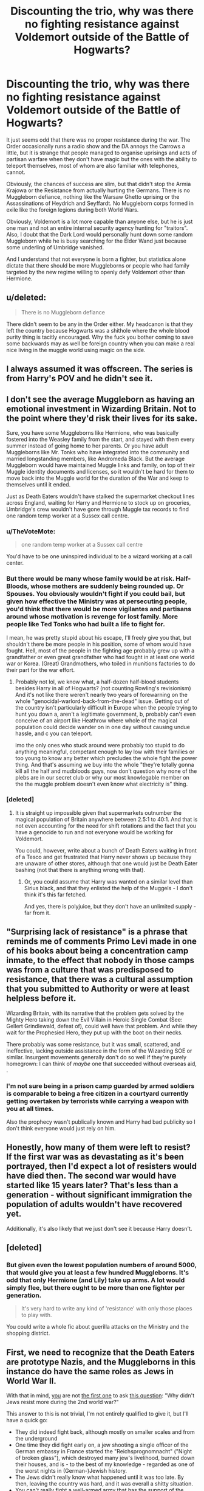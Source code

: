 #+TITLE: Discounting the trio, why was there no fighting resistance against Voldemort outside of the Battle of Hogwarts?

* Discounting the trio, why was there no fighting resistance against Voldemort outside of the Battle of Hogwarts?
:PROPERTIES:
:Author: Hellstrike
:Score: 13
:DateUnix: 1549670434.0
:DateShort: 2019-Feb-09
:FlairText: Discussion
:END:
It just seems odd that there was no proper resistance during the war. The Order occasionally runs a radio show and the DA annoys the Carrows a little, but it is strange that people managed to organise uprisings and acts of partisan warfare when they don't have magic but the ones with the ability to teleport themselves, most of whom are also familiar with telephones, cannot.

Obviously, the chances of success are slim, but that didn't stop the Armia Krajowa or the Resistance from actually hurting the Germans. There is no Muggleborn defiance, nothing like the Warsaw Ghetto uprising or the Assassinations of Heydrich and Seyffardt. No Muggleborn corps formed in exile like the foreign legions during both World Wars.

Obviously, Voldemort is a lot more capable than anyone else, but he is just one man and not an entire internal security agency hunting for "traitors". Also, I doubt that the Dark Lord would personally hunt down some random Muggleborn while he is busy searching for the Elder Wand just because some underling of Umbridge vanished.

And I understand that not everyone is born a fighter, but statistics alone dictate that there should be more Muggleborns or people who had family targeted by the new regime willing to openly defy Voldemort other than Hermione.


** u/deleted:
#+begin_quote
  There is no Muggleborn defiance
#+end_quote

There didn't seem to be any in the Order either. My headcanon is that they left the country because Hogwarts was a shithole where the whole blood purity thing is tacitly encouraged. Why the fuck you bother coming to save some backwards may as well be foreign country when you can make a real nice living in the muggle world using magic on the side.
:PROPERTIES:
:Score: 20
:DateUnix: 1549671794.0
:DateShort: 2019-Feb-09
:END:


** I always assumed it was offscreen. The series is from Harry's POV and he didn't see it.
:PROPERTIES:
:Author: streakermaximus
:Score: 17
:DateUnix: 1549676551.0
:DateShort: 2019-Feb-09
:END:


** I don't see the average Muggleborn as having an emotional investment in Wizarding Britain. Not to the point where they'd risk their lives for its sake.

Sure, you have some Muggleborns like Hermione, who was basically fostered into the Weasley family from the start, and stayed with them every summer instead of going home to her parents. Or you have adult Muggleborns like Mr. Tonks who have integrated into the community and married longstanding members, like Andromeda Black. But the average Muggleborn would have maintained Muggle links and family, on top of their Muggle identity documents and licenses, so it wouldn't be hard for them to move back into the Muggle world for the duration of the War and keep to themselves until it ended.

Just as Death Eaters wouldn't have stalked the supermarket checkout lines across England, waiting for Harry and Hermione to stock up on groceries, Umbridge's crew wouldn't have gone through Muggle tax records to find one random temp worker at a Sussex call centre.
:PROPERTIES:
:Author: 4ecks
:Score: 31
:DateUnix: 1549672914.0
:DateShort: 2019-Feb-09
:END:

*** u/TheVoteMote:
#+begin_quote
  one random temp worker at a Sussex call centre
#+end_quote

You'd have to be one uninspired individual to be a wizard working at a call center.
:PROPERTIES:
:Author: TheVoteMote
:Score: 16
:DateUnix: 1549693449.0
:DateShort: 2019-Feb-09
:END:


*** But there would be many whose family would be at risk. Half-Bloods, whose mothers are suddenly being rounded up. Or Spouses. You obviously wouldn't fight if you could bail, but given how effective the Ministry was at persecuting people, you'd think that there would be more vigilantes and partisans around whose motivation is revenge for lost family. More people like Ted Tonks who had built a life to fight for.

I mean, he was pretty stupid about his escape, I'll freely give you that, but shouldn't there be more people in his position, some of whom would have fought. Hell, most of the people in the fighting age probably grew up with a grandfather or even great grandfather who had fought in at least one world war or Korea. (Great) Grandmothers, who toiled in munitions factories to do their part for the war effort.
:PROPERTIES:
:Author: Hellstrike
:Score: 11
:DateUnix: 1549674154.0
:DateShort: 2019-Feb-09
:END:

**** Probably not lol, we know what, a half-dozen half-blood students besides Harry in all of Hogwarts? (not counting Rowling's revisionism) And it's not like there weren't nearly two years of forewarning on the whole "genocidal-warlord-back-from-the-dead" issue. Getting out of the country isn't particularly difficult in Europe when the people trying to hunt you down a, aren't a legitimate government, b, probably can't even conceive of an airport like Heathrow where whole of the magical population could decide wander on in one day without causing undue hassle, and c you can teleport.

imo the only ones who stuck around were probably too stupid to do anything meaningful, competant enough to lay low with their families or too young to know any better which precludes the whole fight the power thing. And that's assuming we buy into the whole "they're totally gonna kill all the half and mudbloods guys, now don't question why none of the plebs are in our secret club or why our most knowlegable member on the the muggle problem doesn't even know what electricity is" thing.
:PROPERTIES:
:Score: 15
:DateUnix: 1549686042.0
:DateShort: 2019-Feb-09
:END:


*** [deleted]
:PROPERTIES:
:Score: 5
:DateUnix: 1549708958.0
:DateShort: 2019-Feb-09
:END:

**** It is straight up impossible given that supermarkets outnumber the magical population of Britain anywhere between 2.5:1 to 40:1. And that is not even accounting for the need for shift rotations and the fact that you have a genocide to run and not everyone would be working for Voldemort.

You could, however, write about a bunch of Death Eaters waiting in front of a Tesco and get frustrated that Harry never shows up because they are unaware of other stores, although that one would just be Death Eater bashing (not that there is anything wrong with that).
:PROPERTIES:
:Author: Hellstrike
:Score: 4
:DateUnix: 1549735922.0
:DateShort: 2019-Feb-09
:END:

***** Or, you could assume that Harry was wanted on a similar level than Sirius black, and that they enlisted the help of the Muggels - I don't think it's this far fetched.

And yes, there is polyjuice, but they don't have an unlimited supply - far from it.
:PROPERTIES:
:Author: fflai
:Score: 1
:DateUnix: 1549807606.0
:DateShort: 2019-Feb-10
:END:


** "Surprising lack of resistance" is a phrase that reminds me of comments Primo Levi made in one of his books about being a concentration camp inmate, to the effect that nobody in those camps was from a culture that was predisposed to resistance, that there was a cultural assumption that you submitted to Authority or were at least helpless before it.

Wizarding Britain, with its narrative that the problem gets solved by the Mighty Hero taking down the Evil Villain in Heroic Single Combat (See: Gellert Grindlewald, defeat of), could well have that problem. And while they wait for the Prophesied Hero, they put up with the boot on their necks.

There probably was some resistance, but it was small, scattered, and ineffective, lacking outside assistance in the form of the Wizarding SOE or similar. Insurgent movements generally don't do so well if they're purely homegrown: I can think of /maybe/ one that succeeded without overseas aid, .
:PROPERTIES:
:Author: ConsiderableHat
:Score: 12
:DateUnix: 1549675233.0
:DateShort: 2019-Feb-09
:END:

*** I'm not sure being in a prison camp guarded by armed soldiers is comparable to being a free citizen in a courtyard currently getting overtaken by terrorists while carrying a weapon with you at all times.

Also the prophecy wasn't publically known and Harry had bad publicity so I don't think everyone would just rely on him.
:PROPERTIES:
:Author: Hellothere_1
:Score: 7
:DateUnix: 1549675964.0
:DateShort: 2019-Feb-09
:END:


** Honestly, how many of them were left to resist? If the first war was as devastating as it's been portrayed, then I'd expect a lot of resisters would have died then. The second war would have started like 15 years later? That's less than a generation - without significant immigration the population of adults wouldn't have recovered yet.

Additionally, it's also likely that we just don't see it because Harry doesn't.
:PROPERTIES:
:Author: midasgoldentouch
:Score: 13
:DateUnix: 1549679125.0
:DateShort: 2019-Feb-09
:END:


** [deleted]
:PROPERTIES:
:Score: 3
:DateUnix: 1549709013.0
:DateShort: 2019-Feb-09
:END:

*** But given even the lowest population numbers of around 5000, that would give you at least a few hundred Muggleborns. It's odd that only Hermione (and Lily) take up arms. A lot would simply flee, but there ought to be more than one fighter per generation.

#+begin_quote
  It's very hard to write any kind of 'resistance' with only those places to play with.
#+end_quote

You could write a whole fic about guerilla attacks on the Ministry and the shopping district.
:PROPERTIES:
:Author: Hellstrike
:Score: 3
:DateUnix: 1549734992.0
:DateShort: 2019-Feb-09
:END:


** First, we need to recognize that the Death Eaters are prototype Nazis, and the Muggleborns in this instance do have the same roles as Jews in World War II.

With that in mind, [[https://www.reddit.com/r/AskHistorians/comments/a4ogc0/why_didnt_the_jews_fight_back_more_during_wwii/][you]] are not [[https://www.ushmm.org/educators/teaching-about-the-holocaust/common-questions#answer%203][the first one]] to ask [[http://www.aish.com/ho/i/48945626.html][this question]]: "Why didn't Jews resist more during the 2nd world war?"

This answer to this is not trivial, I'm not entirely qualified to give it, but I'll have a quick go:

- They did indeed fight back, although mostly on smaller scales and from the underground
- One time they did fight early on, a jew shooting a single officer of the German embassy in France started the "Reichsprognomnacht" ("Night of broken glass"), which destroyed many jew's livelihood, burned down their houses, and is - to the best of my knowledge - regarded as one of the worst nights in (German-)Jewish history.
- The Jews didn't really know what happened until it was too late. By then, leaving the country was hard, and it was overall a shitty situation.
- You can't really fight a well-armed army that has the support of the general population. Fucking Russia had trouble with the Nazis, what could unorganized and untrained civilians do?
- There was also the [[https://en.wikipedia.org/wiki/Warsaw_Ghetto_Uprising][Warsaw Ghetto Uprising]], where in a riot the captured Jews (and other prisoners) rose up. The held control of the ghetto for a while, but in the end it didn't matter.

#+begin_quote
  13,000 Jews were killed in the ghetto during the uprising (some 6,000 among them were burnt alive or died from smoke inhalation)
#+end_quote

The three articles I linked have better answers, if you are interested in this topic, I do recommend reading them and more.

Anyway, A lot of those reasons do also apply to the same discussion with muggelborns.

- Voldemort is even scarier as Hitler, as he can't even be killed
- There was an underground resistance, and probably more than one
- Open defiance might have made things even worse, not only for you, but also for friends and family.
- Resistance doesn't matter, you'll die anyway, and if you resist, it's probably gonna be worse.
- Organization was difficult (Taboo, Caterwauling charm, ...)
- Nobody can trust nobody

Lastly,

- We don't know exactly what actions had been taken, we are limited to the small viewpoint of Harry Potter.
- In a magical world, if you get captured, your resistance is toast. Veritaserum, Legillimency, ... will make it hard to resist. It's even better than torture.

It's really not an easy topic.
:PROPERTIES:
:Author: fflai
:Score: 3
:DateUnix: 1549721504.0
:DateShort: 2019-Feb-09
:END:

*** This is the correct answer. Maybe you need to emphasise the aspect of families being threatened more, because that's a standard tactic in autocratic, repressive regimes. And it's also something that was very evident in Deathly Hallows, but in the shape of Hogwarts essentially becoming a concentration camp for all the wizarding kids. You saw what happened to defying people when Luna got arrested for Xenophilius' writings in the Quibbler.
:PROPERTIES:
:Author: BigFatNo
:Score: 3
:DateUnix: 1549721978.0
:DateShort: 2019-Feb-09
:END:

**** I'd argue that fflai focuses a little too much on the Jews and ignores the existence of successful resistance movements in pretty much every occupied country. Just look at the assassinations of Heydrich and Seyffardt, the sabotage of the railway system in France prior to D-Day, the Warsaw Uprising, Witold Pilecki, Norwegian heavy water sabotage and the Soviet Partisans.

And there was later quite some resistance against the Soviets as well, at least in Poland.
:PROPERTIES:
:Author: Hellstrike
:Score: -1
:DateUnix: 1549736527.0
:DateShort: 2019-Feb-09
:END:


*** The reaction to the Holocaust was (some) Jews making their own country to be safe in, the impact of holocaust literature and the promise of "never again". In the Wizarding World, the reaction to the first Death Eater war was to celebrate Harry Potter's life, buy books about him and go back to business as usual.

There was no awareness shown by any Muggleborn or Halfblood characters that they should flee or fight back, except those influenced by Dumbledore. That's what gets me. Not even a scene of Muggleborn fleeing the country, they either fight at the final battle, or die in the buildup.

As someone who is a racial minority, you can bet your bottom dollar I'd be extremely attuned to issues like racial attacks in the country I am living in. I don't feel this from the Muggleborn characters in the books and it bugs me. Hermione is particularly egregious in the 6th book. She knows that Voldemort is out there, she knows that Pureblood bigots are gaining power and influence. And she runs off and plays hero with her Pureblood/Halfblood BFFs rather than possibly trying to foment some sort of Muggleborn flight or resistance movement. From the founder of SPEW, this was disappointing.
:PROPERTIES:
:Author: hamoboy
:Score: 2
:DateUnix: 1553127308.0
:DateShort: 2019-Mar-21
:END:


*** u/Hellstrike:
#+begin_quote
  Reichsprognomnacht
#+end_quote

The state of things in the 7th book is already far worse than 38. Azkaban was a concentration camp and you had death squads roaming the land.

#+begin_quote
  By then, leaving the country was hard, and it was overall a shitty situation.
#+end_quote

Not an issue for Muggleborn. I doubt that Death Eaters could navigate Heathrow and given how apparation works in the books, if you can travel London - Hogsmeade, you can also reach Amsterdam, Paris, Brussels, Frankfurt and even Bordeaux from Kent.

#+begin_quote
  Organization was difficult
#+end_quote

Again, given the utter incompetence of the Ministry when it comes to all things Muggle, you could probably run adverts on BBC 1 and no one in Voldemort's camp would notice. Phones are a thing, as is the Royal Mail, Messanger Patroni (although kinda difficult) and simply talking to firends. I mean, the Warsaw Uprising was done without foreign help or magic, and while admittadly futile, it was better than just bending over.

#+begin_quote
  Open defiance might have made things even worse, not only for you, but also for friends and family.
#+end_quote

Kinda difficult to get worse than "being round up and deported to the worst place on earth with soul sucking demons as guards" and "hunted by Death Squads"

#+begin_quote
  With that in mind, you are not the first one to ask this question: "Why didn't Jews resist more during the 2nd world war?"
#+end_quote

That is not the question I asked. I asked why there was no resitstance or otherwise defiance from the Muggleborn, citing various restance groups in Poland, Czechoslovakia, the Netherlands and France as well as overall partisan warfare on the Eastern Front as comparison (and there was even more).
:PROPERTIES:
:Author: Hellstrike
:Score: -1
:DateUnix: 1549735638.0
:DateShort: 2019-Feb-09
:END:

**** u/fflai:
#+begin_quote
  That is not the question I asked.
#+end_quote

If you can't do a mental transfer this simple, how are you even trying to interpret a book?

#+begin_quote
  if you can travel London - Hogsmeade, you can also reach Amsterdam, Paris, Brussels, Frankfurt and even Bordeaux from Kent.
#+end_quote

Sure, but Hagrid took months travelling to stay undetected and because magical travel was monitored, and that was in book five. Also, what gives you the idea that Wizards in general have normal passports? They aren't normal British citizens, from what we can tell. Sure, some probably had some(?), but at the Ministry (and at Gringotts!) you're asked for your wand as identification.

But sure, a few or even more could have fled, but it's not as trivial as you make it seem.

#+begin_quote
  Phones are a thing, as is the Royal Mail, Messanger Patroni (although kinda difficult) and simply talking to firends.
#+end_quote

Yeah, but the constant threat of:

- What if I'm listened to?
- What if my friends are listened to?
- What if the wizards can intercept royal mail? (Hint: They can, they managed to get Petunia's letter to Hogwarts)

I mean, if you contact anyone who isn't "arrest on sight" (all muggleborns), you could contact some friendlies like the Weasleys:

But in DH13, we get a look athis file:

#+begin_quote
  ARTHUR WEASLEY

  BLOOD STATUS: Pureblood, but with unacceptable pro-Muggle leanings. Known member of the Order of the Phoenix.

  FAMILY: Wife (pureblood), seven children, two youngest at Hogwarts. NB: Youngest son currently at home, seriously ill, Ministry inspectors have confirmed.

  SECURITY STATUS: TRACKED. All movements are being monitored. Strong likelihood Undesirable No. 1 will contact (has stayed with Weasley family previously)
#+end_quote

So, if you contact Arthur, he either has to report you, and you're fucked, or he doesn't report you, and you're both fucked. Fun, isn't it? Oh, and the Ministry could /easily/ regularly send someone pretending to be a muggleborn, and if you don't report the plants, you're a traitor. Nice, isn't it?

And again, if you tell someone how / where to find you, and they are compromised, you are now dead.

Fear culture is pretty real, man.

#+begin_quote
  Kinda difficult to get worse than "being round up and deported to the worst place on earth with soul sucking demons as guards" and "hunted by Death Squads"
#+end_quote

Sure, it's difficult to get worse than that. But let's look at one example:

#+begin_quote
  “A wand was taken from you upon your arrival at the Ministry today, Mrs. Cattermole,” Umbridge was saying. “Eight-and-three-quarter inches, cherry, unicorn-hair core. Do you recognize that description?”

  [...]

  Umbridge ignored her.

  “Mother to Maisie, Ellie, and Alfred Cattermole?”
#+end_quote

If Mrs. Cattermole had put up any resistance, what do you think would have happened to her children? Her children, that were trapped at Hogwarts.

They were children of a muggleborn, but they are halfbloods. Not desirable, but they didn't "steal" the magic, so no need to send them to Azkaban.

And in danger of repeating myeslf: We have an INCREDIBLY limited viewpoint. We do not /know/ what forms of resistance there are, and what they are doing.

Edit:

#+begin_quote
  “You didn't hear her,” said Neville. “You wouldn't have stood it either. The thing is, it helps when people stand up to them, it gives everyone hope. I used to notice that when you did it, Harry.”
#+end_quote

[...]

#+begin_quote
  “These have been great,” said Neville, beaming at Hermione. “The Carrows never rumbled how we were communicating, it drove them mad. We used to sneak out at night and put graffiti on the walls: Dumbledore's Army, Still Recruiting, stuff like that. Snape hated it.”

  [...]

  “Yeah, well, I couldn't ask people to go through what Michael did, so we dropped those kinds of stunts. But we were still fighting, doing underground stuff, right up until a couple of weeks ago. That's when they decided there was only one way to stop me, I suppose, and they went for Gran.”

  [...]

  “Dawlish is still in St. Mungo's and Gran's on the run. She sent me a letter,” he clapped a hand to the breast pocket of his robes, “telling me she was proud of me, that I'm my parents' son, and to keep it up.”
#+end_quote

Harry had not heard of all this resistance until the Battle of Hogwards, until it basically was over. And until the end of the book, he didn't really talk to others about what they did.

To say that nobody resisted, is pretty presumptuous, and that is beside the reasons for not resisting I gave.
:PROPERTIES:
:Author: fflai
:Score: 3
:DateUnix: 1549747280.0
:DateShort: 2019-Feb-10
:END:


** Well, first, you have to consider that the Death Eaters took over the magical government, and all its resources, in one night, killing the former Minister of Magic and replacing him with a new one immediately. Now it's theirs to control.

They thus controlled everything from the Aurors, to the news/propaganda, to the Department of Magical Transportation (which monitored everything from Floo Network to Apparation) and had access to records for every witch and wizard in Magical Britain.

During the confusion, and before any of the news broke out, they most likely targeted as many potential threats as they could, bringing in, or killing as many as possible. It was obvious what was happening to those associated with the order, but the Death Eaters had otherwise tried to keep their transition into power as quiet as possible. Rumors of the Ministry falling may have spread, with some people believing it, yet others not wanting to believe it. It happened before when Voldemort first came back, and it's easy to see that it would happen again. By the time people realized what was happening, the muggleborns were already being rounded up.

They also had a Taboo on the name Voldemort, which is huge, because A: it targets anyone who's not afraid of Voldemort, and B: adds another layer of fear and oppression and wariness.

There's also the problem of organizing a resistance. As far as we know, there's only one group who even offered passive resistance against Voldemort: The Order of the Phoenix, and they couldn't exactly recruit too much, as you couldn't trust anyone. They could be spies or under the Imperius or susceptible to the Imperius. They could be subjected to Legilimency and not be a sufficiently trained Occlumens to keep information hidden.

As for resistance from the current roster of the order, as far as I can remember, at that point in the series, the Order has exactly 2 active or former Aurors in their group, and one of them is pregnant and already going into hiding because of their muggleborn father, blood traitor mother, and half-breed husband. That just leaves Kingsley as the only true fighter left in the Order.

If Kingsley tried to take action, and got caught, then there is no one in the department who could gain information on what's going on there.

Same reason why many of rest of the Order in the Ministry. There was no way they could actively fight the entire might of the MoM, and Voldemort and the Death Eaters.

Most of the Order's actions were probably to smuggle out as many Muggleborns as possible with the least amount of risk, and gathering information to inform the people for the radio show.

Lastly, there's one huge reason why they couldn't offer any significant resistance: Hogwarts.

Attendance became compulsory, which meant students were essentially hostages for their parents' good behavior. We saw it in action with Xenophilius Lovegood. He was resisting by printing the true stories, but the MoM and the Death Eaters took Luna and held her hostage. It's easy to assume this wasn't the first or last time they would use the kids as hostages or the threat of taking them hostage.

And if that family were to disappear? Well, time to "interrogate" all their known friends and extended family members and everyone they've regularly met with over the past 6 months.

The fact is that Voldemort acted quickly and quietly, and had a pretty smart plan overall to control the populace. He didn't know love, but he knew fear.
:PROPERTIES:
:Author: SecretAgendaMan
:Score: 5
:DateUnix: 1549680434.0
:DateShort: 2019-Feb-09
:END:

*** u/archives_rat:
#+begin_quote
  Well, first, you have to consider that the Death Eaters took over the magical government, and all its resources, in one night, killing the former Minister of Magic and replacing him with a new one immediately. Now it's theirs to control.
#+end_quote

This makes me laugh. There's a thing called "bureaucratic inertia," which basically means that it's impossible to redirect a government quickly. Probably the least useful thing you can do is take over the leader. Leaders come and go with the political breeze, but bureaucrats frequently stay in the system for decades. That's basically the point behind the old British sitcom, "Yes, Minister".

You want to see resistance? Take over a large ministry and tell them that you are completely changing policy. At least a quarter of you workforce will leave; most of these will be near retirement age and unwilling to learn new skills. Maybe another quarter will nod and smile but refuse to adjust. Another quarter will actively oppose you. And maybe a quarter will be go along, but be hemmed in by all the other workers.

To make JKR's scenario plausible, the Death Eaters would have needed to infiltrate most of the major department beforehand. This would probably require at least decade of preparation. Nothing about the way she depicts them makes it seem like they're capable of such long range planning.

​
:PROPERTIES:
:Author: archives_rat
:Score: 2
:DateUnix: 1549735271.0
:DateShort: 2019-Feb-09
:END:

**** u/SecretAgendaMan:
#+begin_quote
  To make JKR's scenario plausible, the Death Eaters would have needed to infiltrate most of the major department beforehand. This would probably require at least decade of preparation.
#+end_quote

...That's actually exactly how it happened. Every head of department was either sympathetic to their cause or under the Imperious Curse by the time they went after the Minister.

They go over this in literally the first chapter of the 7th book.

As for how they even prepared all of this, the Death Eaters had become entrenched inside the Ministry over the years due to their own ambition and self-serving goals. They didn't need years to plan, because they already were making plans to gain more power and status all on their own.

Even after the Department of Mysteries incident, there were still Death Eaters and Death Eater contacts still working from the inside.

And so, with Dumbledore dead, and the Imperious Curse a thing, It was relatively simple for Voldemort to take over an incompetent Ministry, weakened and softened up by years of political corruption. All he needed to do was bribe, threaten, and curse the right people at the right time.
:PROPERTIES:
:Author: SecretAgendaMan
:Score: 6
:DateUnix: 1549744236.0
:DateShort: 2019-Feb-10
:END:


**** u/Hellstrike:
#+begin_quote
  Nothing about the way she depicts them makes it seem like they're capable of such long range planning.
#+end_quote

What if the Ministry was a shithole infested with pureblood supremacy or at least a sympathy for said ideology? Given how quick Umbridge was in establishing her Nürnberg style committee, there must be a bunch of people just itching to do that job.
:PROPERTIES:
:Author: Hellstrike
:Score: 2
:DateUnix: 1549736187.0
:DateShort: 2019-Feb-09
:END:


** People are sheep who depend on a sheep dog for security. Usually they belittle the dog and make it´s job harder. And when they need him, he is inefficient because sheep sabotaged his training, funding etc. because he was scary.

You do not need a majority to take over a country, 3-8% population is enough provided that they are dedicated and motivated.

I got impression from the books that voldemorts ideology was popular or at least "meh, whatever" for majority. In the end V:s methods were turn off for the majority.

Corrupt establishment and dumbledorian radicals were minority.
:PROPERTIES:
:Author: usernameXbillion
:Score: 2
:DateUnix: 1549680815.0
:DateShort: 2019-Feb-09
:END:
